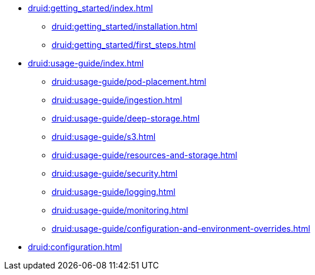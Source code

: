 * xref:druid:getting_started/index.adoc[]
** xref:druid:getting_started/installation.adoc[]
** xref:druid:getting_started/first_steps.adoc[]
* xref:druid:usage-guide/index.adoc[]
** xref:druid:usage-guide/pod-placement.adoc[]
** xref:druid:usage-guide/ingestion.adoc[]
** xref:druid:usage-guide/deep-storage.adoc[]
** xref:druid:usage-guide/s3.adoc[]
** xref:druid:usage-guide/resources-and-storage.adoc[]
** xref:druid:usage-guide/security.adoc[]
** xref:druid:usage-guide/logging.adoc[]
** xref:druid:usage-guide/monitoring.adoc[]
** xref:druid:usage-guide/configuration-and-environment-overrides.adoc[]
* xref:druid:configuration.adoc[]


